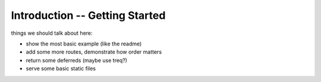 ===============================
Introduction -- Getting Started
===============================

things we should talk about here:

- show the most basic example (like the readme)
- add some more routes, demonstrate how order matters
- return some deferreds (maybe use treq?)
- serve some basic static files